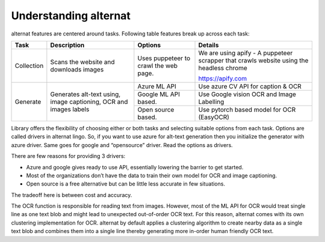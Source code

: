 Understanding alternat
======================

alternat features are centered around tasks. Following table
features break up across each task:

+------------+---------------------------+---------------------------+----------------------+
| **Task**   | **Description**           | **Options**               | **Details**          |
+============+===========================+===========================+======================+
| Collection | Scans the website and     | Uses puppeteer to crawl   | We are using apify - |
|            | downloads images          | the web page.             | A puppeteer scrapper |
|            |                           |                           | that crawls website  |
|            |                           |                           | using the headless   |
|            |                           |                           | chrome               |
|            |                           |                           |                      |
|            |                           |                           | https://apify.com    |
|            |                           |                           |                      |
|            |                           |                           |                      |
+------------+---------------------------+---------------------------+----------------------+
| Generate   | Generates alt-text using, | Azure ML API              | Use azure CV API     |
|            | image captioning, OCR and |                           | for caption & OCR    |
|            | images labels             +---------------------------+----------------------+
|            |                           |                           |  Use Google vision   |
|            |                           | Google ML API based.      |  OCR and Image       |
|            |                           |                           |  Labelling           |
|            |                           +---------------------------+----------------------+
|            |                           | Open source based.        | Use pytorch based    |
|            |                           |                           | model for OCR        |
|            |                           |                           | (EasyOCR)            |
+------------+---------------------------+---------------------------+----------------------+

Library offers the flexibility of choosing either or both tasks and selecting suitable options from each task.
Options are called drivers in alternat lingo.
So, if you want to use azure for alt-text generation then you initialize the generator with azure driver.
Same goes for google and “opensource” driver. Read the options as drivers.

There are few reasons for providing 3 drivers:

- Azure and google gives ready to use API, essentially lowering the barrier to get started.

- Most of the organizations don’t have the data to train their own model for OCR and image captioning.

- Open source is a free alternative but can be little less accurate in few situations.

The tradeoff here is between cost and accuracy.


The OCR function is responsible for reading text from images. However, most of the ML API for OCR would
treat single line as one text blob and might lead to unexpected out-of-order OCR text.
For this reason, alternat comes with its own clustering implementation for OCR.
alternat by default applies a clustering algorithm to create nearby
data as a single text blob and combines them into a single line thereby generating more
in-order human friendly OCR text.